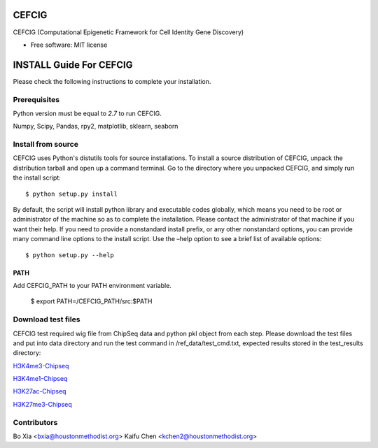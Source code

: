 ===============================
CEFCIG
===============================

CEFCIG (Computational Epigenetic Framework for Cell Identity Gene Discovery)

* Free software: MIT license

======================
INSTALL Guide For CEFCIG
======================

Please check the following instructions to complete your installation.

Prerequisites
=============

Python version must be equal to *2.7* to run CEFCIG.

Numpy, Scipy, Pandas, rpy2, matplotlib, sklearn, seaborn

Install from source
===================

CEFCIG uses Python's distutils tools for source installations. To
install a source distribution of CEFCIG, unpack the distribution tarball
and open up a command terminal. Go to the directory where you unpacked
CEFCIG, and simply run the install script::

 $ python setup.py install

By default, the script will install python library and executable
codes globally, which means you need to be root or administrator of
the machine so as to complete the installation. Please contact the
administrator of that machine if you want their help. If you need to
provide a nonstandard install prefix, or any other nonstandard
options, you can provide many command line options to the install
script. Use the –help option to see a brief list of available options::

 $ python setup.py --help

PATH
~~~~

Add CEFCIG_PATH to your PATH environment variable.

 $ export PATH=/CEFCIG_PATH/src:$PATH

Download test files
===================
CEFCIG test required wig file from ChipSeq data and python pkl object from each step. Please download the test files and put into data directory and run the test command in /ref_data/test_cmd.txt, expected results stored in the test_results directory:

`H3K4me3-Chipseq <http://cigwiki.houstonmethodist.org/trackhub/boxia/CEFCIG/test_h3k4me3.qnor.wig>`_

`H3K4me1-Chipseq <http://cigwiki.houstonmethodist.org/trackhub/boxia/CEFCIG/test_h3k4me1.qnor.wig>`_

`H3K27ac-Chipseq <http://cigwiki.houstonmethodist.org/trackhub/boxia/CEFCIG/test_h3k27ac.qnor.wig>`_

`H3K27me3-Chipseq <http://cigwiki.houstonmethodist.org/trackhub/boxia/CEFCIG/test_h3k27me3.qnor.wig>`_

Contributors
===================
Bo Xia <bxia@houstonmethodist.org>
Kaifu Chen <kchen2@houstonmethodist.org>





